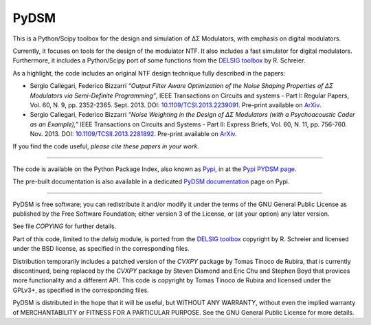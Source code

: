PyDSM
=====

This is a Python/Scipy toolbox for the design and simulation of
ΔΣ Modulators, with emphasis on digital modulators.

Currently, it focuses on tools for the design of the modulator NTF. It
also includes a fast simulator for digital modulators. Furthermore, it
includes a Python/Scipy port of some functions from the `DELSIG
toolbox
<http://www.mathworks.com/matlabcentral/fileexchange/19-delta-sigma-toolbox>`__
by R. Schreier.

As a highlight, the code includes an original NTF design technique
fully described in the papers:

* Sergio Callegari, Federico Bizzarri *“Output Filter Aware
  Optimization of the Noise Shaping Properties of ΔΣ Modulators via
  Semi-Definite Programming”*, IEEE Transactions on Circuits and
  systems - Part I: Regular Papers, Vol. 60, N. 9,
  pp. 2352-2365. Sept. 2013. DOI: `10.1109/TCSI.2013.2239091
  <http://dx.doi.org/10.1109/TCSI.2013.2239091>`_. Pre-print available
  on `ArXiv <http://arxiv.org/abs/1302.3020>`__.
* Sergio Callegari, Federico Bizzarri *“Noise Weighting in the Design
  of ΔΣ Modulators (with a Psychoacoustic Coder as an Example),”* IEEE
  Transactions on Circuits and Systems - Part II: Express Briefs,
  Vol. 60, N. 11, pp. 756-760. Nov. 2013. DOI:
  `10.1109/TCSII.2013.2281892
  <http://dx.doi.org/10.1109/TCSII.2013.2281892>`_. Pre-print available
  on `ArXiv <http://arxiv.org/abs/1309.6151>`__.

If you find the code useful, *please cite these papers in your work*.

----

The code is available on the Python Package Index, also known as `Pypi
<https://pypi.python.org/pypi>`__, in at the `Pypi PYDSM page
<https://pypi.python.org/pypi/pydsm>`__.

The pre-built documentation is also available in a dedicated `PyDSM
documentation <http://pythonhosted.org/pydsm/>`_ page on Pypi.

----

PyDSM is free software; you can redistribute it and/or modify it under
the terms of the GNU General Public License as published by the Free
Software Foundation; either version 3 of the License, or (at your
option) any later version.

See file `COPYING` for further details.

Part of this code, limited to the `delsig` module, is ported from the
`DELSIG toolbox
<http://www.mathworks.com/matlabcentral/fileexchange/19-delta-sigma-toolbox>`__
copyright by R. Schreier and licensed under the BSD license, as
specified in the corresponding files.

Distribution temporarily includes a patched version of the `CVXPY`
package by Tomas Tinoco de Rubira, that is currently discontinued,
being replaced by the `CVXPY` package by Steven Diamond and Eric Chu
and Stephen Boyd that provices more functionality and a different API.
This code is copyright by Tomas Tinoco de Rubira and licensed under the GPLv3+,
as specified in the corresponding files.

PyDSM is distributed in the hope that it will be useful, but WITHOUT
ANY WARRANTY, without even the implied warranty of MERCHANTABILITY or
FITNESS FOR A PARTICULAR PURPOSE.  See the GNU General Public License
for more details.
